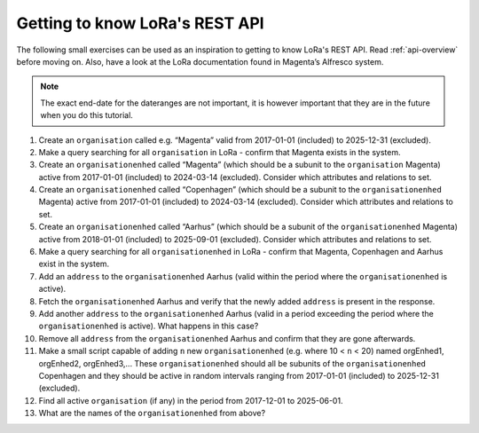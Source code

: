 Getting to know LoRa's REST API
===============================

The following small exercises can be used as an inspiration to getting to know
LoRa's REST API. Read :ref:`api-overview` before moving on. Also, have a look at
the LoRa documentation found in Magenta’s Alfresco system.

.. note::

   The exact end-date for the dateranges are not important, it is however
   important that they are in the future when you do this tutorial.

1. Create an ``organisation`` called e.g. “Magenta” valid from 2017-01-01
   (included) to 2025-12-31 (excluded).
2. Make a query searching for all ``organisation`` in LoRa - confirm that
   Magenta exists in the system.
3. Create an ``organisationenhed`` called “Magenta” (which should be a subunit
   to the ``organisation`` Magenta) active from 2017-01-01 (included) to
   2024-03-14 (excluded). Consider which attributes and relations to set.
4. Create an ``organisationenhed`` called “Copenhagen” (which should be a
   subunit to the ``organisationenhed`` Magenta) active from 2017-01-01
   (included) to 2024-03-14 (excluded). Consider which attributes and relations
   to set.
5. Create an ``organisationenhed`` called “Aarhus” (which should be a subunit of
   the ``organisationenhed`` Magenta) active from 2018-01-01 (included) to
   2025-09-01 (excluded). Consider which attributes and relations to set.
6. Make a query searching for all ``organisationenhed`` in LoRa - confirm that
   Magenta, Copenhagen and Aarhus exist in the system.
7. Add an ``address`` to the ``organisationenhed`` Aarhus (valid within the
   period where the ``organisationenhed`` is active).
8. Fetch the ``organisationenhed`` Aarhus and verify that the newly added
   ``address`` is present in the response.
9. Add another ``address`` to the ``organisationenhed`` Aarhus (valid in a
   period exceeding the period where the ``organisationenhed`` is active). What
   happens in this case?
10. Remove all ``address`` from the ``organisationenhed`` Aarhus and confirm that
    they are gone afterwards.
11. Make a small script capable of adding ``n`` new ``organisationenhed`` (e.g.
    where 10 < ``n`` < 20) named orgEnhed1, orgEnhed2, orgEnhed3,... These
    ``organisationenhed`` should all be subunits of the ``organisationenhed``
    Copenhagen and they should be active in random intervals ranging from
    2017-01-01 (included) to 2025-12-31 (excluded).
12. Find all active ``organisation`` (if any) in the period from 2017-12-01 to 2025-06-01.
13. What are the names of the ``organisationenhed`` from above?
